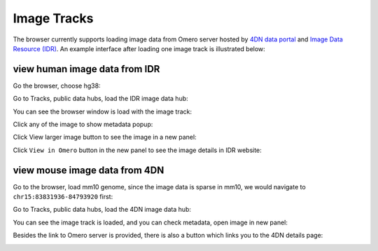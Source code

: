 Image Tracks
============

The browser currently supports loading image data from Omero server hosted by `4DN data portal <https://data.4dnucleome.org/>`_  and `Image Data Resource (IDR) <https://idr.openmicroscopy.org/>`_. An example interface after loading one image track is illustrated below:

.. image:: _static/image_track_example.png

view human image data from IDR
------------------------------

Go the browser, choose hg38:

.. image:: _static/imagetrack1.png

Go to Tracks, public data hubs, load the IDR image data hub:

.. image:: _static/imagetrack2.png

You can see the browser window is load with the image track:

.. image:: _static/imagetrack3.png

Click any of the image to show metadata popup:

.. image:: _static/imagetrack4.png

Click View larger image button to see the image in a new panel:

.. image:: _static/imagetrack5.png

Click ``View in Omero`` button in the new panel to see the image details in IDR website:

.. image:: _static/imagetrack6.png

view mouse image data from 4DN
------------------------------

Go to the browser, load mm10 genome, since the image data is sparse in mm10, we would navigate to ``chr15:83831936-84793920`` first:

.. image:: _static/imagetrack7.png

Go to Tracks, public data hubs, load the 4DN image data hub:

.. image:: _static/imagetrack8.png

You can see the image track is loaded, and you can check metadata, open image in new panel:

.. image:: _static/imagetrack9.png

Besides the link to Omero server is provided, there is also a button which links you to the 4DN details page:

.. image:: _static/imagetrack10.png

.. image:: _static/imagetrack11.png
